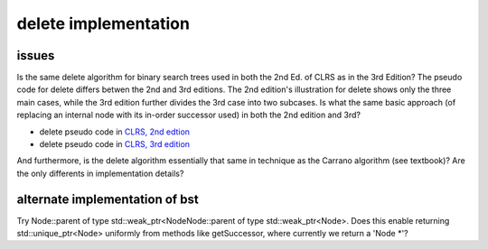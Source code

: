 delete implementation
=====================

issues
------

Is the same delete algorithm for binary search trees used in both the 2nd Ed. of CLRS as in the 3rd Edition? The pseudo code for delete differs betwen the 2nd and 3rd editions. The 2nd edition's illustration for delete shows
only the three main cases, while the 3rd edition further divides the 3rd case into two subcases. Is what the same basic approach (of replacing an internal node with its in-order successor used) in both the 2nd edition and 3rd?

* delete pseudo code in `CLRS, 2nd edtion <http://staff.ustc.edu.cn/~csli/graduate/algorithms/book6/chap13.htm>`_ 
* delete pseudo code in `CLRS, 3rd edition <http://ressources.unisciel.fr/algoprog/s00aaroot/aa00module1/res/%5BCormen-AL2011%5DIntroduction_To_Algorithms-A3.pdf>`_

And furthermore, is the delete algorithm essentially that same in technique as the Carrano algorithm (see textbook)? Are the only differents in implementation details?


alternate implementation of bst
-------------------------------

Try Node::parent of type std::weak_ptr<NodeNode::parent of type std::weak_ptr<Node>. Does this enable returning std::unique_ptr<Node> uniformly from methods like getSuccessor, where currently we return a 'Node *'?
